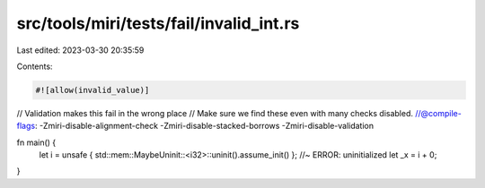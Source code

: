 src/tools/miri/tests/fail/invalid_int.rs
========================================

Last edited: 2023-03-30 20:35:59

Contents:

.. code-block:: rs

    #![allow(invalid_value)]
// Validation makes this fail in the wrong place
// Make sure we find these even with many checks disabled.
//@compile-flags: -Zmiri-disable-alignment-check -Zmiri-disable-stacked-borrows -Zmiri-disable-validation

fn main() {
    let i = unsafe { std::mem::MaybeUninit::<i32>::uninit().assume_init() }; //~ ERROR: uninitialized
    let _x = i + 0;
}


